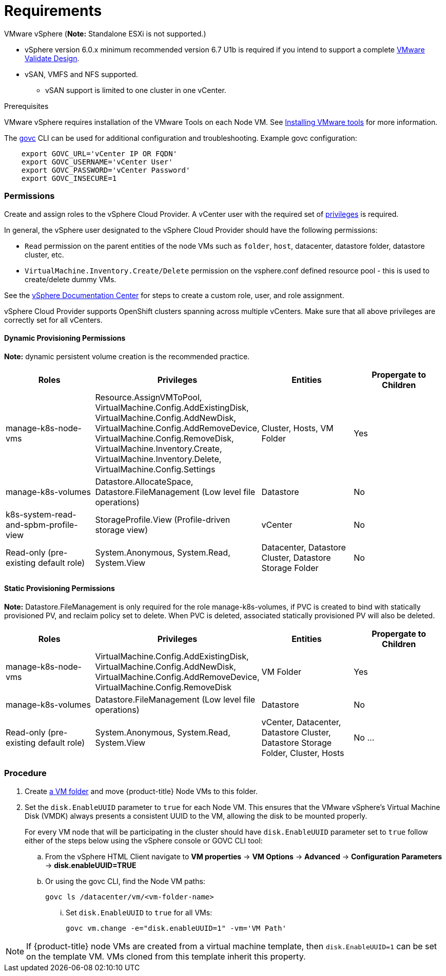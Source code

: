 // Module included in the following assemblies:
//
// * install_config/configuring_for_vsphere.adoc

[[vsphere-prereqs]]
= Requirements

VMware vSphere
(*Note:* Standalone ESXi is not supported.)

* vSphere version 6.0.x minimum recommended version 6.7 U1b is required if you intend to support a complete link:https://docs.vmware.com/en/VMware-Validated-Design/5.0.1/rn/vmware-validated-design-501-release-notes.html[VMware Validate Design].
* vSAN, VMFS and NFS supported.
** vSAN support is limited to one cluster in one vCenter.

.Prerequisites

VMware vSphere requires installation of the VMware Tools on each Node VM.
See
link:https://docs.vmware.com/en/VMware-vSphere/6.7/com.vmware.vsphere.html.hostclient.doc/GUID-ED3ECA21-5763-4919-8947-A819A17980FB.html[Installing VMware tools] for more information.

The link:https://github.com/vmware/govmomi/tree/master/govc#govc[govc] CLI can be used for additional configuration and troubleshooting. Example govc configuration:
----
    export GOVC_URL='vCenter IP OR FQDN'
    export GOVC_USERNAME='vCenter User'
    export GOVC_PASSWORD='vCenter Password'
    export GOVC_INSECURE=1
----

=== Permissions

Create and assign roles to the vSphere Cloud Provider. A vCenter user with the required set of link:https://vmware.github.io/vsphere-storage-for-kubernetes/documentation/vcp-roles.html[privileges] is required.

In general, the vSphere user designated to the vSphere Cloud Provider should have the following permissions:

* `Read` permission on the parent entities of the node VMs such as `folder`, `host`, datacenter, datastore folder, datastore cluster, etc.
* `VirtualMachine.Inventory.Create/Delete` permission on the vsphere.conf defined resource pool - this is used to create/delete dummy VMs.

See the link:https://docs.vmware.com/en/VMware-vSphere/6.7/com.vmware.vsphere.security.doc/GUID-18071E9A-EED1-4968-8D51-E0B4F526FDA3.html[vSphere
Documentation Center] for steps to create a custom role, user, and role
assignment.

vSphere Cloud Provider supports OpenShift clusters spanning across multiple vCenters. Make sure that all above privileges are correctly set for all vCenters.

==== Dynamic Provisioning Permissions

*Note:* dynamic persistent volume creation is the recommended practice.

[cols=4*,width="100%",options=header]
|===
|Roles
|Privileges
|Entities
|Propergate to Children

|manage-k8s-node-vms
|Resource.AssignVMToPool, VirtualMachine.Config.AddExistingDisk, VirtualMachine.Config.AddNewDisk, VirtualMachine.Config.AddRemoveDevice, VirtualMachine.Config.RemoveDisk, VirtualMachine.Inventory.Create, VirtualMachine.Inventory.Delete, VirtualMachine.Config.Settings
|Cluster, Hosts, VM Folder
|Yes

|manage-k8s-volumes
|Datastore.AllocateSpace, Datastore.FileManagement (Low level file operations)
|Datastore
|No

|k8s-system-read-and-spbm-profile-view
|StorageProfile.View (Profile-driven storage view)
|vCenter
|No

|Read-only (pre-existing default role)
|System.Anonymous, System.Read, System.View
|Datacenter, Datastore Cluster, Datastore Storage Folder
|No

|===

==== Static Provisioning Permissions

*Note:* Datastore.FileManagement is only required for the role manage-k8s-volumes, if PVC is created to bind with statically provisioned PV, and reclaim policy set to delete. When PVC is deleted, associated statically provisioned PV will also be deleted.

[cols=4*,width="100%",options=header]
|===
|Roles
|Privileges
|Entities
|Propergate to Children

|manage-k8s-node-vms
|VirtualMachine.Config.AddExistingDisk, VirtualMachine.Config.AddNewDisk, VirtualMachine.Config.AddRemoveDevice, VirtualMachine.Config.RemoveDisk
|VM Folder
|Yes

|manage-k8s-volumes
|Datastore.FileManagement (Low level file operations)
|Datastore
|No

|Read-only (pre-existing default role)
|System.Anonymous, System.Read, System.View
|vCenter, Datacenter, Datastore Cluster, Datastore Storage Folder, Cluster, Hosts
|No
...
|===



=== Procedure

. Create link:https://docs.vmware.com/en/VMware-vSphere/6.7/com.vmware.vsphere.vcenterhost.doc/GUID-031BDB12-D3B2-4E2D-80E6-604F304B4D0C.html[a
VM folder] and move {product-title} Node VMs to this folder.

. Set the `disk.EnableUUID` parameter to `true` for each Node VM. This ensures that the VMware vSphere's Virtual Machine Disk (VMDK) always presents a consistent UUID to the VM, allowing the disk to be mounted properly.
+
For every  VM node that will be participating in the cluster should have `disk.EnableUUID` parameter set to `true` follow either of the  steps below using the vSphere console or GOVC CLI tool:

+
.. From the vSphere HTML Client navigate to *VM properties* -> *VM Options* -> *Advanced* -> *Configuration* *Parameters* -> *disk.enableUUID=TRUE*
+
.. Or using the govc CLI, find the Node VM paths:
+
[source,bash]
----
govc ls /datacenter/vm/<vm-folder-name>
----

... Set `disk.EnableUUID` to `true` for all VMs:
+
[source,bash]
----
govc vm.change -e="disk.enableUUID=1" -vm='VM Path'
----

[NOTE]
====
If {product-title} node VMs are created from a virtual machine template, then
`disk.EnableUUID=1` can be set on the template VM. VMs cloned from this
template inherit this property.
====
